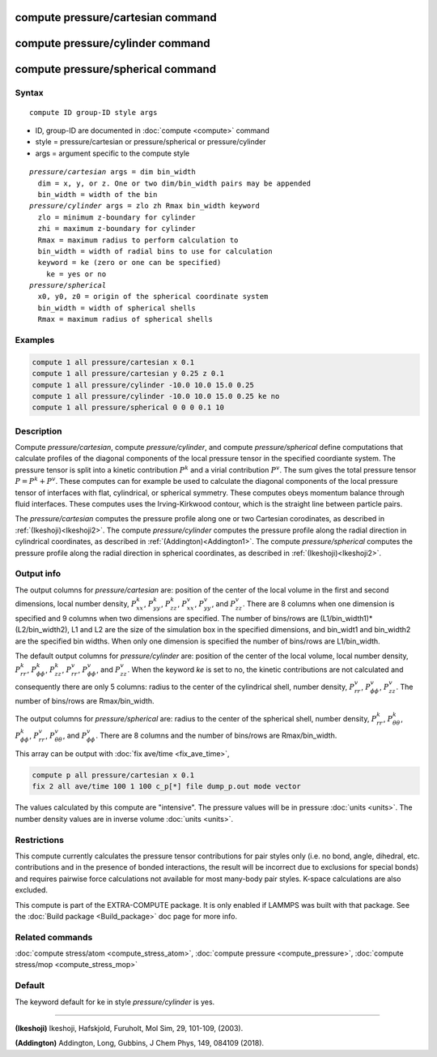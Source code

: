 .. index:: compute pressure/cartesian
.. index:: compute pressure/cylinder
.. index:: compute pressure/spherical


compute pressure/cartesian command
==================================

compute pressure/cylinder command
=================================

compute pressure/spherical command
==================================

Syntax
""""""

.. parsed-literal::

   compute ID group-ID style args

* ID, group-ID are documented in :doc:`compute <compute>` command
* style = pressure/cartesian or pressure/spherical or pressure/cylinder
* args = argument specific to the compute style

.. parsed-literal::

  *pressure/cartesian* args = dim bin_width
    dim = x, y, or z. One or two dim/bin_width pairs may be appended
    bin_width = width of the bin
  *pressure/cylinder* args = zlo zh Rmax bin_width keyword
    zlo = minimum z-boundary for cylinder
    zhi = maximum z-boundary for cylinder
    Rmax = maximum radius to perform calculation to
    bin_width = width of radial bins to use for calculation
    keyword = ke (zero or one can be specified)
      ke = yes or no
  *pressure/spherical*
    x0, y0, z0 = origin of the spherical coordinate system
    bin_width = width of spherical shells
    Rmax = maximum radius of spherical shells

Examples
""""""""

.. code-block:: LAMMPS

   compute 1 all pressure/cartesian x 0.1
   compute 1 all pressure/cartesian y 0.25 z 0.1
   compute 1 all pressure/cylinder -10.0 10.0 15.0 0.25
   compute 1 all pressure/cylinder -10.0 10.0 15.0 0.25 ke no
   compute 1 all pressure/spherical 0 0 0 0.1 10

Description
"""""""""""

Compute *pressure/cartesian*, compute *pressure/cylinder*, and compute *pressure/spherical* define computations that calculate profiles of the diagonal components of the local pressure tensor in the specified coordiante system. The pressure tensor is split into a kinetic contribution :math:`P^k` and a virial contribution :math:`P^v`. The sum gives the total pressure tensor :math:`P = P^k+P^v`. These computes can for example be used to calculate the diagonal components of the local pressure tensor of interfaces with flat, cylindrical, or spherical symmetry. These computes obeys momentum balance through fluid interfaces. These computes uses the Irving-Kirkwood contour, which is the straight line between particle pairs. 

The *pressure/cartesian* computes the pressure profile along one or two Cartesian corodinates, as described in :ref:`(Ikeshoji)<Ikeshoji2>`. The compute *pressure/cylinder* computes the pressure profile along the radial direction in cylindrical coordinates, as described in :ref:`(Addington)<Addington1>`. The compute *pressure/spherical* computes the pressure profile along the radial direction in spherical coordinates, as described in :ref:`(Ikeshoji)<Ikeshoji2>`.


Output info
"""""""""""

The output columns for *pressure/cartesian* are: position of the center of the local volume in the first and second dimensions, local number density, :math:`P^k_{xx}`, :math:`P^k_{yy}`, :math:`P^k_{zz}`, :math:`P^v_{xx}`, :math:`P^v_{yy}`, and :math:`P^v_{zz}`. There are 8 columns when one dimension is specified and 9 columns when two dimensions are specified. The number of bins/rows are (L1/bin_width1)*(L2/bin_width2), L1 and L2 are the size of the simulation box in the specified dimensions, and bin_widt1 and bin_width2 are the specified bin widths. When only one dimension is specified the number of bins/rows are L1/bin_width.

The default output columns for *pressure/cylinder* are: position of the center of the local volume, local number density, :math:`P^k_{rr}`, :math:`P^k_{\phi\phi}`, :math:`P^k_{zz}`, :math:`P^v_{rr}`, :math:`P^v_{\phi\phi}`, and :math:`P^v_{zz}`. When the keyword *ke* is set to no, the kinetic contributions are not calculated and consequently there are only 5 columns: radius to the center of the cylindrical shell, number density, :math:`P^v_{rr}`, :math:`P^v_{\phi\phi}`, :math:`P^v_{zz}`. The number of bins/rows are Rmax/bin_width.

The output columns for *pressure/spherical* are: radius to the center of the spherical shell, number density, :math:`P^k_{rr}`, :math:`P^k_{\theta\theta}`, :math:`P^k_{\phi\phi}`, :math:`P^v_{rr}`, :math:`P^v_{\theta\theta}`, and :math:`P^v_{\phi\phi}`. There are 8 columns and the number of bins/rows are Rmax/bin_width.

This array can be output with :doc:`fix ave/time <fix_ave_time>`,

.. code-block:: LAMMPS

  compute p all pressure/cartesian x 0.1
  fix 2 all ave/time 100 1 100 c_p[*] file dump_p.out mode vector

The values calculated by this compute are "intensive".  The pressure values will be in pressure :doc:`units <units>`. The number density values are in inverse volume :doc:`units <units>`.


Restrictions
""""""""""""

This compute currently calculates the pressure tensor contributions for pair styles only (i.e. no bond, angle, dihedral, etc. contributions and in the presence of bonded interactions, the result will be incorrect due to exclusions for special bonds) and requires pairwise force calculations not available for most many-body pair styles. K-space calculations are also excluded.

This compute is part of the EXTRA-COMPUTE package.  It is only enabled if LAMMPS was built with that package.  See the :doc:`Build package <Build_package>` doc page for more info.

Related commands
""""""""""""""""

:doc:`compute stress/atom <compute_stress_atom>`, :doc:`compute pressure <compute_pressure>`, :doc:`compute stress/mop <compute_stress_mop>`

Default
"""""""

The keyword default for ke in style *pressure/cylinder* is yes.

----------

.. _Ikeshoji2:

**(Ikeshoji)** Ikeshoji, Hafskjold, Furuholt, Mol Sim, 29, 101-109, (2003).

.. _Addington1:

**(Addington)** Addington, Long, Gubbins, J Chem Phys, 149, 084109 (2018).
